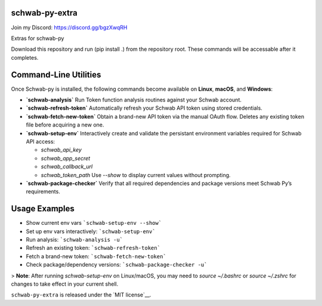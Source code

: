 schwab-py-extra
---------------

Join my Discord:  https://discord.gg/bgzXwqRH


Extras for schwab-py

Download this repository and run (pip install .) from the repository root.
These commands will be accessable after it completes.


Command-Line Utilities
----------------------

Once Schwab-py is installed, the following commands become available on **Linux**, **macOS**, and **Windows**:

* **`schwab-analysis`**
  Run Token function analysis routines against your Schwab account.

* **`schwab-refresh-token`**  
  Automatically refresh your Schwab API token using stored credentials.

* **`schwab-fetch-new-token`**
  Obtain a brand-new API token via the manual OAuth flow. Deletes any existing token file before acquiring a new one.

* **`schwab-setup-env`**
  Interactively create and validate the persistant environment variables required for Schwab API access:

  * `schwab_api_key`
  * `schwab_app_secret`
  * `schwab_callback_url`
  * `schwab_token_path`
    Use `--show` to display current values without prompting.

* **`schwab-package-checker`**
  Verify that all required dependencies and package versions meet Schwab Py’s requirements.

Usage Examples
--------------
* Show current env vars  ```schwab-setup-env --show```
* Set up env vars interactively: ```schwab-setup-env```
* Run analysis: ```schwab-analysis -u```
* Refresh an existing token: ```schwab-refresh-token```
* Fetch a brand-new token: ```schwab-fetch-new-token```
* Check package/dependency versions: ```schwab-package-checker -u```

> **Note**: After running `schwab-setup-env` on Linux/macOS, you may need to `source ~/.bashrc` or `source ~/.zshrc` for changes to take effect in your current shell.


``schwab-py-extra`` is released under the
`MIT license`__.

